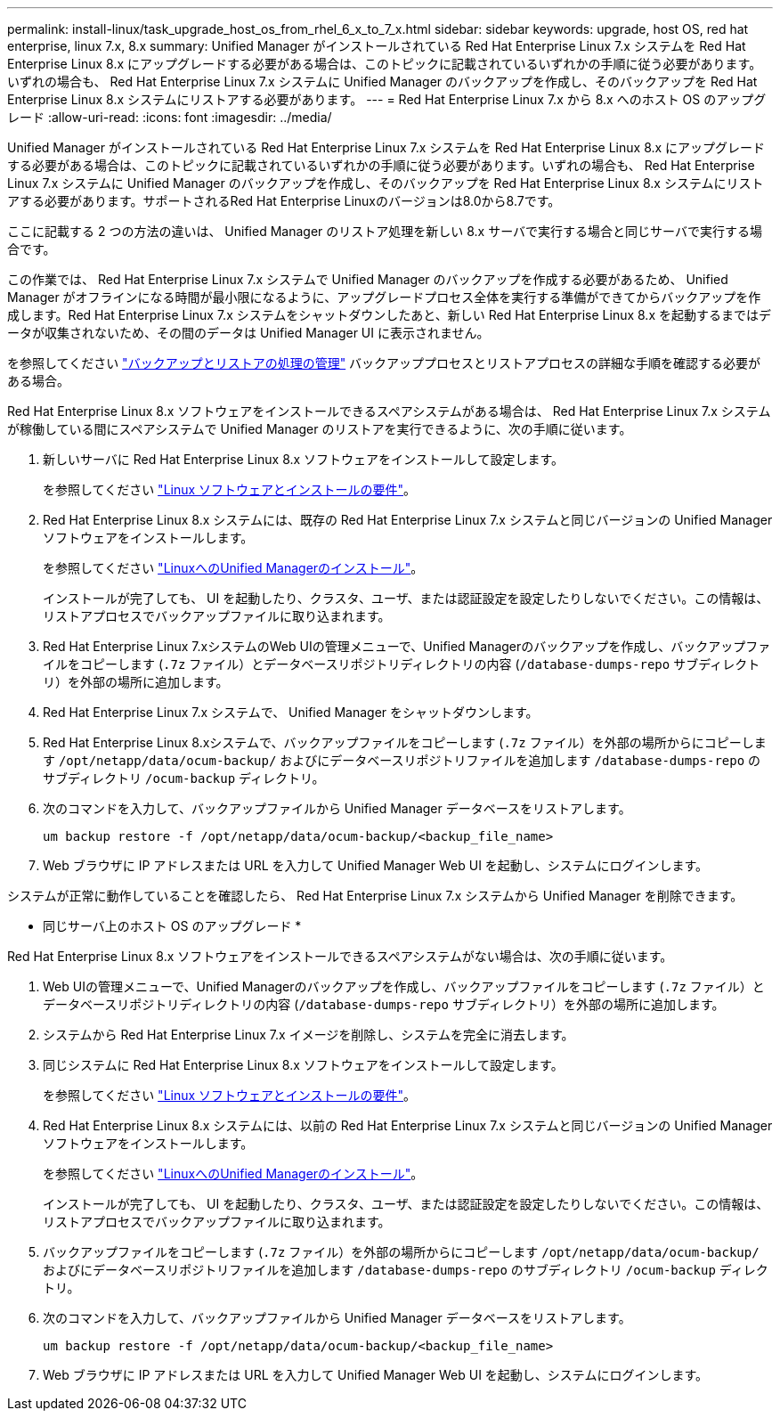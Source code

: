 ---
permalink: install-linux/task_upgrade_host_os_from_rhel_6_x_to_7_x.html 
sidebar: sidebar 
keywords: upgrade, host OS, red hat enterprise, linux 7.x, 8.x 
summary: Unified Manager がインストールされている Red Hat Enterprise Linux 7.x システムを Red Hat Enterprise Linux 8.x にアップグレードする必要がある場合は、このトピックに記載されているいずれかの手順に従う必要があります。いずれの場合も、 Red Hat Enterprise Linux 7.x システムに Unified Manager のバックアップを作成し、そのバックアップを Red Hat Enterprise Linux 8.x システムにリストアする必要があります。 
---
= Red Hat Enterprise Linux 7.x から 8.x へのホスト OS のアップグレード
:allow-uri-read: 
:icons: font
:imagesdir: ../media/


[role="lead"]
Unified Manager がインストールされている Red Hat Enterprise Linux 7.x システムを Red Hat Enterprise Linux 8.x にアップグレードする必要がある場合は、このトピックに記載されているいずれかの手順に従う必要があります。いずれの場合も、 Red Hat Enterprise Linux 7.x システムに Unified Manager のバックアップを作成し、そのバックアップを Red Hat Enterprise Linux 8.x システムにリストアする必要があります。サポートされるRed Hat Enterprise Linuxのバージョンは8.0から8.7です。

ここに記載する 2 つの方法の違いは、 Unified Manager のリストア処理を新しい 8.x サーバで実行する場合と同じサーバで実行する場合です。

この作業では、 Red Hat Enterprise Linux 7.x システムで Unified Manager のバックアップを作成する必要があるため、 Unified Manager がオフラインになる時間が最小限になるように、アップグレードプロセス全体を実行する準備ができてからバックアップを作成します。Red Hat Enterprise Linux 7.x システムをシャットダウンしたあと、新しい Red Hat Enterprise Linux 8.x を起動するまではデータが収集されないため、その間のデータは Unified Manager UI に表示されません。

を参照してください link:../health-checker/concept_manage_backup_and_restore_operations.html["バックアップとリストアの処理の管理"] バックアッププロセスとリストアプロセスの詳細な手順を確認する必要がある場合。

Red Hat Enterprise Linux 8.x ソフトウェアをインストールできるスペアシステムがある場合は、 Red Hat Enterprise Linux 7.x システムが稼働している間にスペアシステムで Unified Manager のリストアを実行できるように、次の手順に従います。

. 新しいサーバに Red Hat Enterprise Linux 8.x ソフトウェアをインストールして設定します。
+
を参照してください link:reference_red_hat_and_centos_software_and_installation_requirements.html["Linux ソフトウェアとインストールの要件"]。

. Red Hat Enterprise Linux 8.x システムには、既存の Red Hat Enterprise Linux 7.x システムと同じバージョンの Unified Manager ソフトウェアをインストールします。
+
を参照してください link:concept_install_unified_manager_on_rhel_or_centos.html["LinuxへのUnified Managerのインストール"]。

+
インストールが完了しても、 UI を起動したり、クラスタ、ユーザ、または認証設定を設定したりしないでください。この情報は、リストアプロセスでバックアップファイルに取り込まれます。

. Red Hat Enterprise Linux 7.xシステムのWeb UIの管理メニューで、Unified Managerのバックアップを作成し、バックアップファイルをコピーします (`.7z` ファイル）とデータベースリポジトリディレクトリの内容 (`/database-dumps-repo` サブディレクトリ）を外部の場所に追加します。
. Red Hat Enterprise Linux 7.x システムで、 Unified Manager をシャットダウンします。
. Red Hat Enterprise Linux 8.xシステムで、バックアップファイルをコピーします (`.7z` ファイル）を外部の場所からにコピーします `/opt/netapp/data/ocum-backup/` およびにデータベースリポジトリファイルを追加します `/database-dumps-repo` のサブディレクトリ `/ocum-backup` ディレクトリ。
. 次のコマンドを入力して、バックアップファイルから Unified Manager データベースをリストアします。
+
`um backup restore -f /opt/netapp/data/ocum-backup/<backup_file_name>`

. Web ブラウザに IP アドレスまたは URL を入力して Unified Manager Web UI を起動し、システムにログインします。


システムが正常に動作していることを確認したら、 Red Hat Enterprise Linux 7.x システムから Unified Manager を削除できます。

* 同じサーバ上のホスト OS のアップグレード *

Red Hat Enterprise Linux 8.x ソフトウェアをインストールできるスペアシステムがない場合は、次の手順に従います。

. Web UIの管理メニューで、Unified Managerのバックアップを作成し、バックアップファイルをコピーします (`.7z` ファイル）とデータベースリポジトリディレクトリの内容 (`/database-dumps-repo` サブディレクトリ）を外部の場所に追加します。
. システムから Red Hat Enterprise Linux 7.x イメージを削除し、システムを完全に消去します。
. 同じシステムに Red Hat Enterprise Linux 8.x ソフトウェアをインストールして設定します。
+
を参照してください link:reference_red_hat_and_centos_software_and_installation_requirements.html["Linux ソフトウェアとインストールの要件"]。

. Red Hat Enterprise Linux 8.x システムには、以前の Red Hat Enterprise Linux 7.x システムと同じバージョンの Unified Manager ソフトウェアをインストールします。
+
を参照してください link:concept_install_unified_manager_on_rhel_or_centos.html["LinuxへのUnified Managerのインストール"]。

+
インストールが完了しても、 UI を起動したり、クラスタ、ユーザ、または認証設定を設定したりしないでください。この情報は、リストアプロセスでバックアップファイルに取り込まれます。

. バックアップファイルをコピーします (`.7z` ファイル）を外部の場所からにコピーします `/opt/netapp/data/ocum-backup/` およびにデータベースリポジトリファイルを追加します `/database-dumps-repo` のサブディレクトリ `/ocum-backup` ディレクトリ。
. 次のコマンドを入力して、バックアップファイルから Unified Manager データベースをリストアします。
+
`um backup restore -f /opt/netapp/data/ocum-backup/<backup_file_name>`

. Web ブラウザに IP アドレスまたは URL を入力して Unified Manager Web UI を起動し、システムにログインします。

